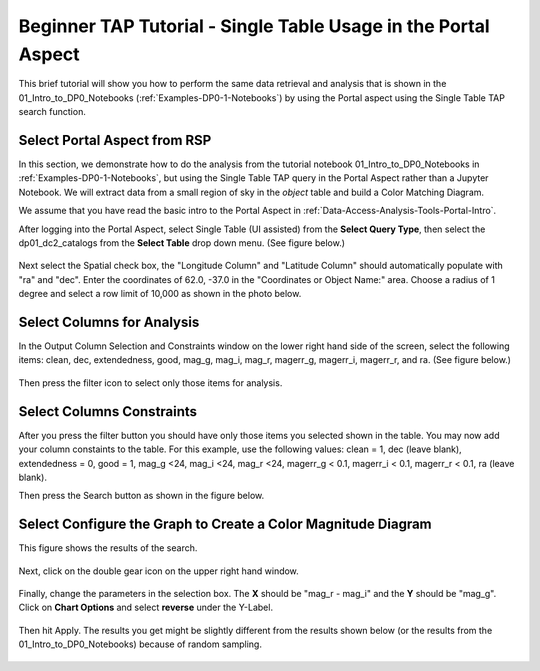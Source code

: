 .. This is a template rst file (.rst) within the Vera C. Rubin Observatory Documentation for Data Preview 0.1 (DP0.1) documentation project. This template can be used for a directory's index.rst or other pages within the directory. This comment and proceeding blank line may be deleted after the file is copied and renamed within the destination directory.

.. Review the README on instructions to contribute.
.. Static objects, such as figures, should be stored in the _static directory. Review the _static/README on instructions to contribute.
.. Do not remove the comments that describe each section. They are included to provide guidance to contributors.
.. Do not remove other content provided in the templates, such as a section. Instead, comment out the content and include comments to explain the situation. For example:
	- If a section within the template is not needed, comment out the section title and label reference. Do not delete the expected section title, reference or related comments provided from the template.
    - If a file cannot include a title (surrounded by ampersands (#)), comment out the title from the template and include a comment explaining why this is implemented (in addition to applying the ``title`` directive).

.. This is the label that can be used for cross referencing this file.
.. Recommended title label format is "Directory Name"-"Title Name"  -- Spaces should be replaced by hyphens.
.. Each section should include a label for cross referencing to a given area.
.. Recommended format for all labels is "Title Name"-"Section Name" -- Spaces should be replaced by hyphens.
.. To reference a label that isn't associated with an reST object such as a title or figure, you must include the link and explicit title using the syntax :ref:`link text <label-name>`.
.. A warning will alert you of identical labels during the linkcheck process.

.. _Examples-DP0-1-Portal-Beginner:

############################################
Beginner TAP Tutorial - Single Table Usage in the Portal Aspect
############################################



This brief tutorial will show you how to perform the same data retrieval and analysis that is shown in the 01_Intro_to_DP0_Notebooks (:ref:`Examples-DP0-1-Notebooks`) by using the Portal aspect using the Single Table TAP search function.

.. _TAP_Single_Table_Beginner_Tutorial_Step_1:

Select Portal Aspect from RSP
=============================================

In this section, we demonstrate how to do the analysis from the tutorial notebook 01_Intro_to_DP0_Notebooks in :ref:`Examples-DP0-1-Notebooks`, but using the Single Table TAP  query in the Portal Aspect rather than a Jupyter Notebook. We will extract data from a small region of sky in the `object` table and build a Color Matching Diagram.

We assume that you have read the basic intro to the Portal Aspect in :ref:`Data-Access-Analysis-Tools-Portal-Intro`.

After logging into the Portal Aspect, select Single Table (UI assisted) from the **Select Query Type**, then select the dp01_dc2_catalogs from the **Select Table** drop down menu.  (See figure below.)

.. figure:: /_static/Portal_aspect.png
	:name: Single_Table

Next select the Spatial check box, the "Longitude Column" and "Latitude Column" should automatically populate with "ra" and "dec".  Enter the coordinates of 62.0, -37.0 in the "Coordinates or Object Name:" area.  Choose a radius of 1 degree and select a row limit of 10,000 as shown in the photo below.   

.. figure:: /_static/Spacial_data.png
    :name: Spatial_data

.. _TAP_Single_Table_Beginner_Tutorial_Step_2:

Select Columns for Analysis
=============================================

In the Output Column Selection and Constraints window on the lower right hand side of the screen, select the following items: clean, dec, extendedness, good, mag_g, mag_i, mag_r, magerr_g, magerr_i, magerr_r, and ra.  (See figure below.)

.. figure:: /_static/Table_column_selection.png
    :name: Table_column_selection
    
Then press the filter icon to select only those items for analysis.

.. figure:: /_static/Table_column_filter.png 
    :name: Table_column_filter
    
.. _TAP_Single_Table_Beginner_Tutorial_Step_3:

Select Columns Constraints
=============================================   

After you press the filter button you should have only those items you selected shown in the table.  You may now add your column constaints to the table.  For this example, use the following values: clean = 1, dec (leave blank), extendedness = 0, good = 1, mag_g <24, mag_i <24, mag_r <24, magerr_g < 0.1, magerr_i < 0.1, magerr_r < 0.1, ra (leave blank).

Then press the Search button as shown in the figure below.

.. figure:: /_static/Search_with_selected_parameters.png
    :name: Search_with_selected_parameters


.. _TAP_Single_Table_Beginner_Tutorial_Step_4:

Select Configure the Graph to Create a Color Magnitude Diagram
=============================================  

This figure shows the results of the search.

.. figure:: /_static/Results_tri_view.png
    :name: Results_tri_view
    

Next, click on the double gear icon on the upper right hand window.

.. figure:: /_static/Select_double_gear.png
    :name: Select_double_gear


Finally, change the parameters in the selection box.  The **X** should be "mag_r - mag_i" and the **Y** should be "mag_g".  Click on **Chart Options** and select **reverse** under the Y-Label.  


.. figure:: /_static/Edit_chart_data.png
    :name: Edit_chart_data
    
    
Then hit Apply.  The results you get might be slightly different from the results shown below (or the results from the 01_Intro_to_DP0_Notebooks) because of random sampling.    
    

.. figure:: /_static/Final_data.png
    :name: Final_data





    
    

